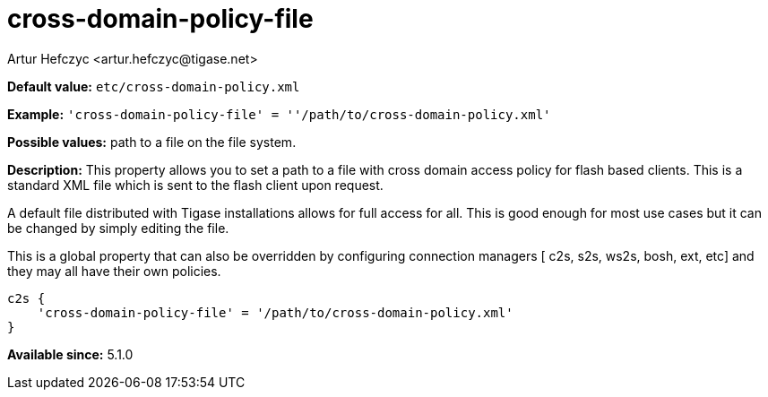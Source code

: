 [[crossDomainPolicyFile]]
= cross-domain-policy-file
:author: Artur Hefczyc <artur.hefczyc@tigase.net>
:version: v2.0, June 2017: Reformatted for Kernel/DSL

:toc:
:numbered:
:website: http://tigase.net/

*Default value:* `etc/cross-domain-policy.xml`

*Example:* `'cross-domain-policy-file' = ''/path/to/cross-domain-policy.xml'`

*Possible values:* path to a file on the file system.

*Description:* This property allows you to set a path to a file with cross domain access policy for flash based clients. This is a standard XML file which is sent to the flash client upon request.

A default file distributed with Tigase installations allows for full access for all. This is good enough for most use cases but it can be changed by simply editing the file.

This is a global property that can also be overridden by configuring connection managers [ c2s, s2s, ws2s, bosh, ext, etc] and they may all have their own policies.

[source,dsl]
-----
c2s {
    'cross-domain-policy-file' = '/path/to/cross-domain-policy.xml'
}
-----

*Available since:* 5.1.0
